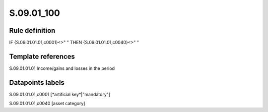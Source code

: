 ===========
S.09.01_100
===========

Rule definition
---------------

IF {S.09.01.01.01,c0001}<>" " THEN {S.09.01.01.01,c0040}<>" "


Template references
-------------------

S.09.01.01.01 Income/gains and losses in the period


Datapoints labels
-----------------

S.09.01.01.01,c0001 [*artificial key*|"mandatory"]

S.09.01.01.01,c0040 [asset category]



